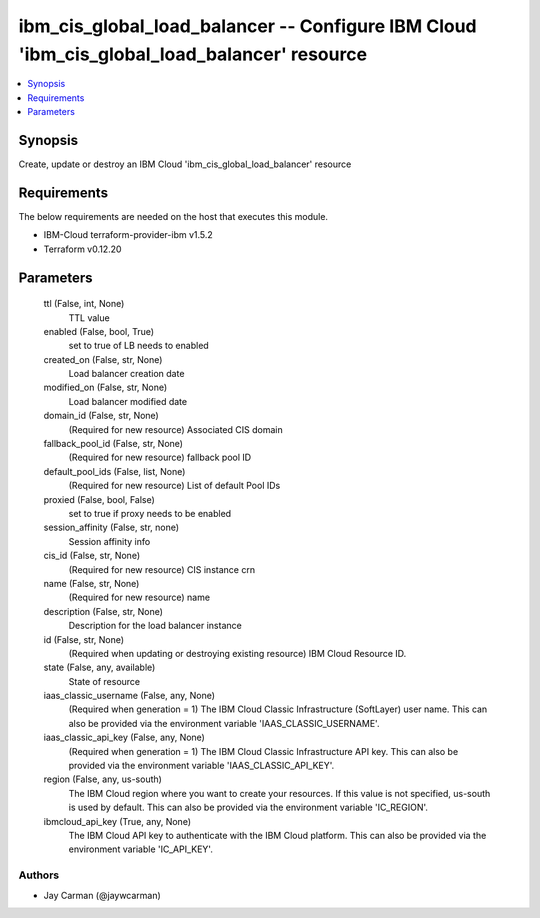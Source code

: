 
ibm_cis_global_load_balancer -- Configure IBM Cloud 'ibm_cis_global_load_balancer' resource
===========================================================================================

.. contents::
   :local:
   :depth: 1


Synopsis
--------

Create, update or destroy an IBM Cloud 'ibm_cis_global_load_balancer' resource



Requirements
------------
The below requirements are needed on the host that executes this module.

- IBM-Cloud terraform-provider-ibm v1.5.2
- Terraform v0.12.20



Parameters
----------

  ttl (False, int, None)
    TTL value


  enabled (False, bool, True)
    set to true of LB needs to enabled


  created_on (False, str, None)
    Load balancer creation date


  modified_on (False, str, None)
    Load balancer modified date


  domain_id (False, str, None)
    (Required for new resource) Associated CIS domain


  fallback_pool_id (False, str, None)
    (Required for new resource) fallback pool ID


  default_pool_ids (False, list, None)
    (Required for new resource) List of default Pool IDs


  proxied (False, bool, False)
    set to true if proxy needs to be enabled


  session_affinity (False, str, none)
    Session affinity info


  cis_id (False, str, None)
    (Required for new resource) CIS instance crn


  name (False, str, None)
    (Required for new resource) name


  description (False, str, None)
    Description for the load balancer instance


  id (False, str, None)
    (Required when updating or destroying existing resource) IBM Cloud Resource ID.


  state (False, any, available)
    State of resource


  iaas_classic_username (False, any, None)
    (Required when generation = 1) The IBM Cloud Classic Infrastructure (SoftLayer) user name. This can also be provided via the environment variable 'IAAS_CLASSIC_USERNAME'.


  iaas_classic_api_key (False, any, None)
    (Required when generation = 1) The IBM Cloud Classic Infrastructure API key. This can also be provided via the environment variable 'IAAS_CLASSIC_API_KEY'.


  region (False, any, us-south)
    The IBM Cloud region where you want to create your resources. If this value is not specified, us-south is used by default. This can also be provided via the environment variable 'IC_REGION'.


  ibmcloud_api_key (True, any, None)
    The IBM Cloud API key to authenticate with the IBM Cloud platform. This can also be provided via the environment variable 'IC_API_KEY'.













Authors
~~~~~~~

- Jay Carman (@jaywcarman)

